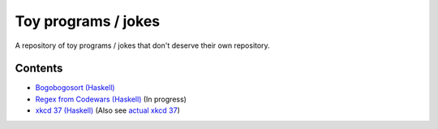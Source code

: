 ####################
Toy programs / jokes
####################

A repository of toy programs / jokes that don't deserve their own
repository.

Contents
========

* `Bogobogosort (Haskell) <bogobogosort>`_
* `Regex from Codewars (Haskell) <regex>`_ (In progress)
* `xkcd 37 (Haskell) <xkcd37>`_ (Also see
  `actual xkcd 37 <https://xkcd.com/37/>`_)
